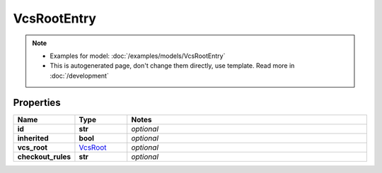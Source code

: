 VcsRootEntry
#########

.. note::

  + Examples for model: :doc:`/examples/models/VcsRootEntry`
  + This is autogenerated page, don't change them directly, use template. Read more in :doc:`/development`

Properties
----------
.. list-table::
   :widths: 15 15 70
   :header-rows: 1

   * - Name
     - Type
     - Notes
   * - **id**
     - **str**
     - `optional` 
   * - **inherited**
     - **bool**
     - `optional` 
   * - **vcs_root**
     -  `VcsRoot <./VcsRoot.html>`_
     - `optional` 
   * - **checkout_rules**
     - **str**
     - `optional` 


